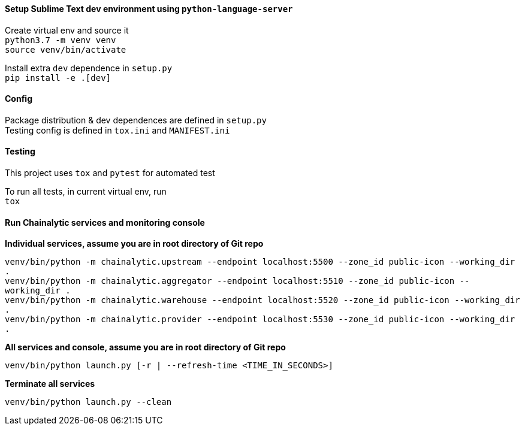 #### Setup Sublime Text dev environment using `python-language-server`

Create virtual env and source it +
`python3.7 -m venv venv` +
`source venv/bin/activate`

Install extra `dev` dependence in `setup.py` +
`pip install -e .[dev]`

#### Config

Package distribution & dev dependences are defined in `setup.py` +
Testing config is defined in `tox.ini` and `MANIFEST.ini`

#### Testing

This project uses `tox` and `pytest` for automated test

To run all tests, in current virtual env, run +
`tox`

#### Run Chainalytic services and monitoring console

*Individual services, assume you are in root directory of Git repo*

`venv/bin/python -m chainalytic.upstream --endpoint localhost:5500 --zone_id public-icon --working_dir .` +
`venv/bin/python -m chainalytic.aggregator --endpoint localhost:5510 --zone_id public-icon --working_dir .` +
`venv/bin/python -m chainalytic.warehouse --endpoint localhost:5520 --zone_id public-icon --working_dir .` +
`venv/bin/python -m chainalytic.provider --endpoint localhost:5530 --zone_id public-icon --working_dir .`

*All services and console, assume you are in root directory of Git repo*

`venv/bin/python launch.py [-r | --refresh-time <TIME_IN_SECONDS>]`

*Terminate all services*

`venv/bin/python launch.py --clean`

